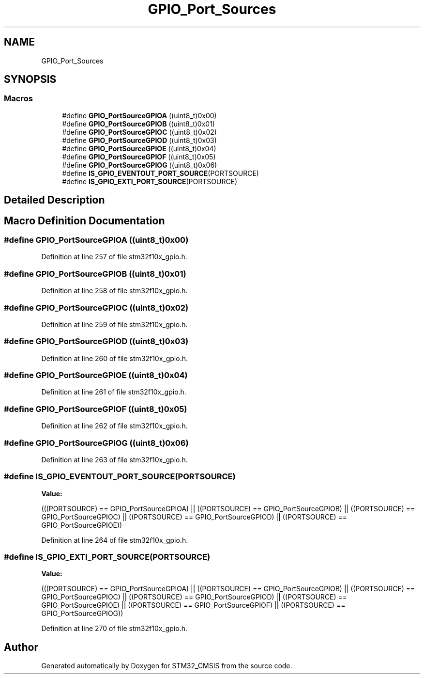 .TH "GPIO_Port_Sources" 3 "Sun Apr 16 2017" "STM32_CMSIS" \" -*- nroff -*-
.ad l
.nh
.SH NAME
GPIO_Port_Sources
.SH SYNOPSIS
.br
.PP
.SS "Macros"

.in +1c
.ti -1c
.RI "#define \fBGPIO_PortSourceGPIOA\fP   ((uint8_t)0x00)"
.br
.ti -1c
.RI "#define \fBGPIO_PortSourceGPIOB\fP   ((uint8_t)0x01)"
.br
.ti -1c
.RI "#define \fBGPIO_PortSourceGPIOC\fP   ((uint8_t)0x02)"
.br
.ti -1c
.RI "#define \fBGPIO_PortSourceGPIOD\fP   ((uint8_t)0x03)"
.br
.ti -1c
.RI "#define \fBGPIO_PortSourceGPIOE\fP   ((uint8_t)0x04)"
.br
.ti -1c
.RI "#define \fBGPIO_PortSourceGPIOF\fP   ((uint8_t)0x05)"
.br
.ti -1c
.RI "#define \fBGPIO_PortSourceGPIOG\fP   ((uint8_t)0x06)"
.br
.ti -1c
.RI "#define \fBIS_GPIO_EVENTOUT_PORT_SOURCE\fP(PORTSOURCE)"
.br
.ti -1c
.RI "#define \fBIS_GPIO_EXTI_PORT_SOURCE\fP(PORTSOURCE)"
.br
.in -1c
.SH "Detailed Description"
.PP 

.SH "Macro Definition Documentation"
.PP 
.SS "#define GPIO_PortSourceGPIOA   ((uint8_t)0x00)"

.PP
Definition at line 257 of file stm32f10x_gpio\&.h\&.
.SS "#define GPIO_PortSourceGPIOB   ((uint8_t)0x01)"

.PP
Definition at line 258 of file stm32f10x_gpio\&.h\&.
.SS "#define GPIO_PortSourceGPIOC   ((uint8_t)0x02)"

.PP
Definition at line 259 of file stm32f10x_gpio\&.h\&.
.SS "#define GPIO_PortSourceGPIOD   ((uint8_t)0x03)"

.PP
Definition at line 260 of file stm32f10x_gpio\&.h\&.
.SS "#define GPIO_PortSourceGPIOE   ((uint8_t)0x04)"

.PP
Definition at line 261 of file stm32f10x_gpio\&.h\&.
.SS "#define GPIO_PortSourceGPIOF   ((uint8_t)0x05)"

.PP
Definition at line 262 of file stm32f10x_gpio\&.h\&.
.SS "#define GPIO_PortSourceGPIOG   ((uint8_t)0x06)"

.PP
Definition at line 263 of file stm32f10x_gpio\&.h\&.
.SS "#define IS_GPIO_EVENTOUT_PORT_SOURCE(PORTSOURCE)"
\fBValue:\fP
.PP
.nf
(((PORTSOURCE) == GPIO_PortSourceGPIOA) || \
                                                  ((PORTSOURCE) == GPIO_PortSourceGPIOB) || \
                                                  ((PORTSOURCE) == GPIO_PortSourceGPIOC) || \
                                                  ((PORTSOURCE) == GPIO_PortSourceGPIOD) || \
                                                  ((PORTSOURCE) == GPIO_PortSourceGPIOE))
.fi
.PP
Definition at line 264 of file stm32f10x_gpio\&.h\&.
.SS "#define IS_GPIO_EXTI_PORT_SOURCE(PORTSOURCE)"
\fBValue:\fP
.PP
.nf
(((PORTSOURCE) == GPIO_PortSourceGPIOA) || \
                                              ((PORTSOURCE) == GPIO_PortSourceGPIOB) || \
                                              ((PORTSOURCE) == GPIO_PortSourceGPIOC) || \
                                              ((PORTSOURCE) == GPIO_PortSourceGPIOD) || \
                                              ((PORTSOURCE) == GPIO_PortSourceGPIOE) || \
                                              ((PORTSOURCE) == GPIO_PortSourceGPIOF) || \
                                              ((PORTSOURCE) == GPIO_PortSourceGPIOG))
.fi
.PP
Definition at line 270 of file stm32f10x_gpio\&.h\&.
.SH "Author"
.PP 
Generated automatically by Doxygen for STM32_CMSIS from the source code\&.
